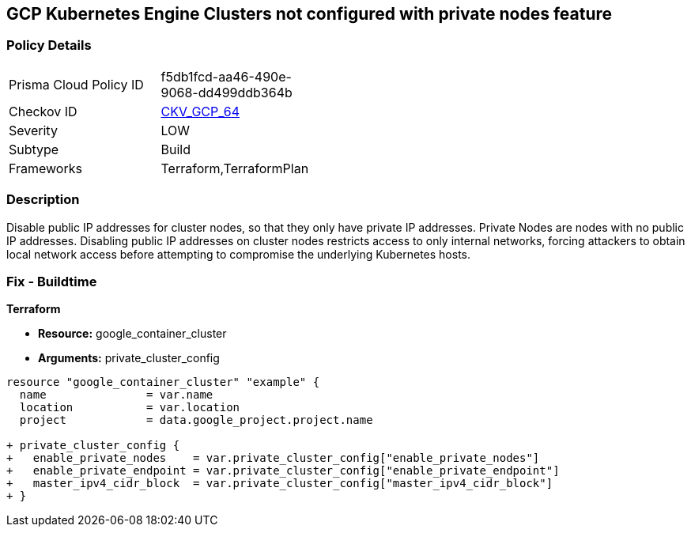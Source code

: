 == GCP Kubernetes Engine Clusters not configured with private nodes feature


=== Policy Details 

[width=45%]
[cols="1,1"]
|=== 
|Prisma Cloud Policy ID 
| f5db1fcd-aa46-490e-9068-dd499ddb364b

|Checkov ID 
| https://github.com/bridgecrewio/checkov/tree/master/checkov/terraform/checks/resource/gcp/GKEPrivateNodes.py[CKV_GCP_64]

|Severity
|LOW

|Subtype
|Build
//, Run

|Frameworks
|Terraform,TerraformPlan

|=== 



=== Description 


Disable public IP addresses for cluster nodes, so that they only have private IP addresses.
Private Nodes are nodes with no public IP addresses.
Disabling public IP addresses on cluster nodes restricts access to only internal networks, forcing attackers to obtain local network access before attempting to compromise the underlying Kubernetes hosts.

=== Fix - Buildtime


*Terraform* 


* *Resource:* google_container_cluster
* *Arguments:* private_cluster_config


[source,go]
----
resource "google_container_cluster" "example" {
  name               = var.name
  location           = var.location
  project            = data.google_project.project.name

+ private_cluster_config {
+   enable_private_nodes    = var.private_cluster_config["enable_private_nodes"]
+   enable_private_endpoint = var.private_cluster_config["enable_private_endpoint"]
+   master_ipv4_cidr_block  = var.private_cluster_config["master_ipv4_cidr_block"]
+ }
----

